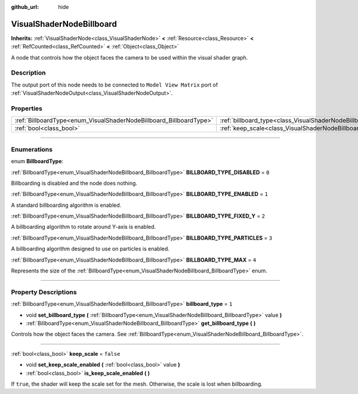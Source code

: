 :github_url: hide

.. DO NOT EDIT THIS FILE!!!
.. Generated automatically from Godot engine sources.
.. Generator: https://github.com/godotengine/godot/tree/4.1/doc/tools/make_rst.py.
.. XML source: https://github.com/godotengine/godot/tree/4.1/doc/classes/VisualShaderNodeBillboard.xml.

.. _class_VisualShaderNodeBillboard:

VisualShaderNodeBillboard
=========================

**Inherits:** :ref:`VisualShaderNode<class_VisualShaderNode>` **<** :ref:`Resource<class_Resource>` **<** :ref:`RefCounted<class_RefCounted>` **<** :ref:`Object<class_Object>`

A node that controls how the object faces the camera to be used within the visual shader graph.

.. rst-class:: classref-introduction-group

Description
-----------

The output port of this node needs to be connected to ``Model View Matrix`` port of :ref:`VisualShaderNodeOutput<class_VisualShaderNodeOutput>`.

.. rst-class:: classref-reftable-group

Properties
----------

.. table::
   :widths: auto

   +--------------------------------------------------------------------+--------------------------------------------------------------------------------+-----------+
   | :ref:`BillboardType<enum_VisualShaderNodeBillboard_BillboardType>` | :ref:`billboard_type<class_VisualShaderNodeBillboard_property_billboard_type>` | ``1``     |
   +--------------------------------------------------------------------+--------------------------------------------------------------------------------+-----------+
   | :ref:`bool<class_bool>`                                            | :ref:`keep_scale<class_VisualShaderNodeBillboard_property_keep_scale>`         | ``false`` |
   +--------------------------------------------------------------------+--------------------------------------------------------------------------------+-----------+

.. rst-class:: classref-section-separator

----

.. rst-class:: classref-descriptions-group

Enumerations
------------

.. _enum_VisualShaderNodeBillboard_BillboardType:

.. rst-class:: classref-enumeration

enum **BillboardType**:

.. _class_VisualShaderNodeBillboard_constant_BILLBOARD_TYPE_DISABLED:

.. rst-class:: classref-enumeration-constant

:ref:`BillboardType<enum_VisualShaderNodeBillboard_BillboardType>` **BILLBOARD_TYPE_DISABLED** = ``0``

Billboarding is disabled and the node does nothing.

.. _class_VisualShaderNodeBillboard_constant_BILLBOARD_TYPE_ENABLED:

.. rst-class:: classref-enumeration-constant

:ref:`BillboardType<enum_VisualShaderNodeBillboard_BillboardType>` **BILLBOARD_TYPE_ENABLED** = ``1``

A standard billboarding algorithm is enabled.

.. _class_VisualShaderNodeBillboard_constant_BILLBOARD_TYPE_FIXED_Y:

.. rst-class:: classref-enumeration-constant

:ref:`BillboardType<enum_VisualShaderNodeBillboard_BillboardType>` **BILLBOARD_TYPE_FIXED_Y** = ``2``

A billboarding algorithm to rotate around Y-axis is enabled.

.. _class_VisualShaderNodeBillboard_constant_BILLBOARD_TYPE_PARTICLES:

.. rst-class:: classref-enumeration-constant

:ref:`BillboardType<enum_VisualShaderNodeBillboard_BillboardType>` **BILLBOARD_TYPE_PARTICLES** = ``3``

A billboarding algorithm designed to use on particles is enabled.

.. _class_VisualShaderNodeBillboard_constant_BILLBOARD_TYPE_MAX:

.. rst-class:: classref-enumeration-constant

:ref:`BillboardType<enum_VisualShaderNodeBillboard_BillboardType>` **BILLBOARD_TYPE_MAX** = ``4``

Represents the size of the :ref:`BillboardType<enum_VisualShaderNodeBillboard_BillboardType>` enum.

.. rst-class:: classref-section-separator

----

.. rst-class:: classref-descriptions-group

Property Descriptions
---------------------

.. _class_VisualShaderNodeBillboard_property_billboard_type:

.. rst-class:: classref-property

:ref:`BillboardType<enum_VisualShaderNodeBillboard_BillboardType>` **billboard_type** = ``1``

.. rst-class:: classref-property-setget

- void **set_billboard_type** **(** :ref:`BillboardType<enum_VisualShaderNodeBillboard_BillboardType>` value **)**
- :ref:`BillboardType<enum_VisualShaderNodeBillboard_BillboardType>` **get_billboard_type** **(** **)**

Controls how the object faces the camera. See :ref:`BillboardType<enum_VisualShaderNodeBillboard_BillboardType>`.

.. rst-class:: classref-item-separator

----

.. _class_VisualShaderNodeBillboard_property_keep_scale:

.. rst-class:: classref-property

:ref:`bool<class_bool>` **keep_scale** = ``false``

.. rst-class:: classref-property-setget

- void **set_keep_scale_enabled** **(** :ref:`bool<class_bool>` value **)**
- :ref:`bool<class_bool>` **is_keep_scale_enabled** **(** **)**

If ``true``, the shader will keep the scale set for the mesh. Otherwise, the scale is lost when billboarding.

.. |virtual| replace:: :abbr:`virtual (This method should typically be overridden by the user to have any effect.)`
.. |const| replace:: :abbr:`const (This method has no side effects. It doesn't modify any of the instance's member variables.)`
.. |vararg| replace:: :abbr:`vararg (This method accepts any number of arguments after the ones described here.)`
.. |constructor| replace:: :abbr:`constructor (This method is used to construct a type.)`
.. |static| replace:: :abbr:`static (This method doesn't need an instance to be called, so it can be called directly using the class name.)`
.. |operator| replace:: :abbr:`operator (This method describes a valid operator to use with this type as left-hand operand.)`
.. |bitfield| replace:: :abbr:`BitField (This value is an integer composed as a bitmask of the following flags.)`

